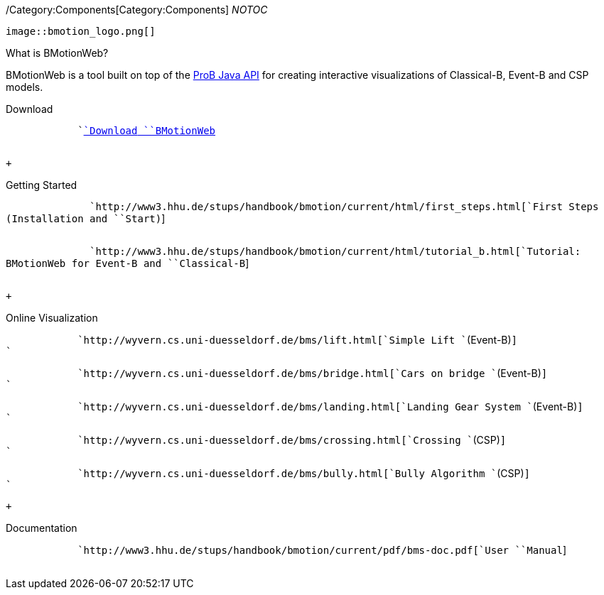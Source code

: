 ifndef::imagesdir[:imagesdir: ../../asciidoc/images/]
/Category:Components[Category:Components] __NOTOC__

 image::bmotion_logo.png[]

What is BMotionWeb?

BMotionWeb is a tool built on top of the link:/ProB_Java_API[ProB Java
API] for creating interactive visualizations of Classical-B, Event-B and
CSP models.

Download

`           `` `link:/BMotion_Studio_Download[`Download`` ``BMotionWeb`] +
`                   `

 +

Getting Started

`             `` `http://www3.hhu.de/stups/handbook/bmotion/current/html/first_steps.html[`First`` ``Steps`` ``(Installation`` ``and`` ``Start)`] +
`                   `

`             `` `http://www3.hhu.de/stups/handbook/bmotion/current/html/tutorial_b.html[`Tutorial:`` ``BMotionWeb`` ``for`` ``Event-B`` ``and`` ``Classical-B`] +
`                   `

 +

Online Visualization

`           `` `http://wyvern.cs.uni-duesseldorf.de/bms/lift.html[`Simple`` ``Lift`` ``(Event-B)`] +
`                   `

`           `` `http://wyvern.cs.uni-duesseldorf.de/bms/bridge.html[`Cars`` ``on`` ``bridge`` ``(Event-B)`] +
`                   `

`           `` `http://wyvern.cs.uni-duesseldorf.de/bms/landing.html[`Landing`` ``Gear`` ``System`` ``(Event-B)`] +
`                   `

`           `` `http://wyvern.cs.uni-duesseldorf.de/bms/crossing.html[`Crossing`` ``(CSP)`] +
`                   `

`           `` `http://wyvern.cs.uni-duesseldorf.de/bms/bully.html[`Bully`` ``Algorithm`` ``(CSP)`] +
`                   `

 +

Documentation

`           `` `http://www3.hhu.de/stups/handbook/bmotion/current/pdf/bms-doc.pdf[`User`` ``Manual`] +
`                   `
